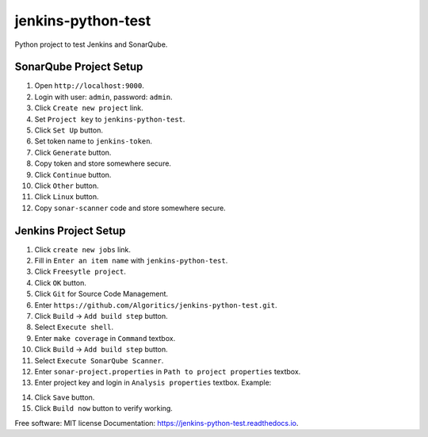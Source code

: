 ===================
jenkins-python-test
===================

Python project to test Jenkins and SonarQube.

SonarQube Project Setup
-----------------------
1. Open ``http://localhost:9000``.
2. Login with user: ``admin``, password: ``admin``.
3. Click ``Create new project`` link.
4. Set ``Project key`` to ``jenkins-python-test``.
5. Click ``Set Up`` button.
6. Set token name to ``jenkins-token``.
7. Click ``Generate`` button.
8. Copy token and store somewhere secure.
9. Click ``Continue`` button.
10. Click ``Other`` button.
11. Click ``Linux`` button.
12. Copy ``sonar-scanner`` code and store somewhere secure.

Jenkins Project Setup
---------------------
1. Click ``create new jobs`` link.
2. Fill in ``Enter an item name`` with ``jenkins-python-test``.
3. Click ``Freesytle project``.
4. Click ``OK`` button.
5. Click ``Git`` for Source Code Management.
6. Enter ``https://github.com/Algoritics/jenkins-python-test.git``.
7. Click ``Build`` -> ``Add build step`` button.
8. Select ``Execute shell``.
9. Enter ``make coverage`` in ``Command`` textbox.
10. Click ``Build`` -> ``Add build step`` button.
11. Select ``Execute SonarQube Scanner``.
12. Enter ``sonar-project.properties`` in ``Path to project properties`` textbox.
13. Enter project key and login in ``Analysis properties`` textbox. Example:

.. code-block:: jproperties
        sonar.projectKey=jenkins-python-test
        sonar.login=ba7a9af4518eea0acb77a6b7fc19ea01a13d2f7e

14. Click ``Save`` button.
15. Click ``Build now`` button to verify working.

Free software: MIT license
Documentation: https://jenkins-python-test.readthedocs.io.
